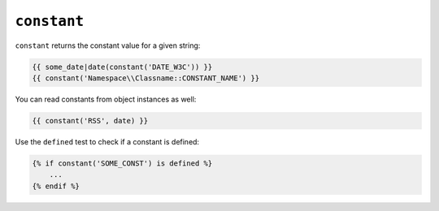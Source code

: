 ``constant``
============

``constant`` returns the constant value for a given string:

.. code-block:: jinja

    {{ some_date|date(constant('DATE_W3C')) }}
    {{ constant('Namespace\\Classname::CONSTANT_NAME') }}

You can read constants from object instances as well:

.. code-block:: jinja

    {{ constant('RSS', date) }}

Use the ``defined`` test to check if a constant is defined:

.. code-block:: jinja

    {% if constant('SOME_CONST') is defined %}
        ...
    {% endif %}
